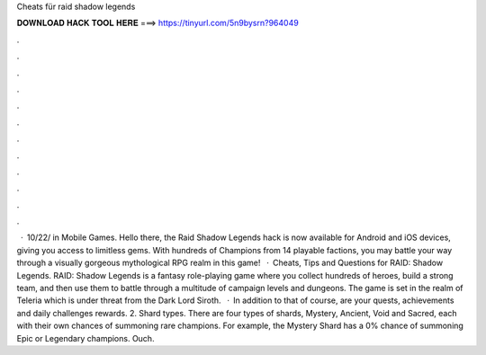 Cheats für raid shadow legends

𝐃𝐎𝐖𝐍𝐋𝐎𝐀𝐃 𝐇𝐀𝐂𝐊 𝐓𝐎𝐎𝐋 𝐇𝐄𝐑𝐄 ===> https://tinyurl.com/5n9bysrn?964049

.

.

.

.

.

.

.

.

.

.

.

.

 · 10/22/ in Mobile Games. Hello there, the Raid Shadow Legends hack is now available for Android and iOS devices, giving you access to limitless gems. With hundreds of Champions from 14 playable factions, you may battle your way through a visually gorgeous mythological RPG realm in this game!  · Cheats, Tips and Questions for RAID: Shadow Legends. RAID: Shadow Legends is a fantasy role-playing game where you collect hundreds of heroes, build a strong team, and then use them to battle through a multitude of campaign levels and dungeons. The game is set in the realm of Teleria which is under threat from the Dark Lord Siroth.  · In addition to that of course, are your quests, achievements and daily challenges rewards. 2. Shard types. There are four types of shards, Mystery, Ancient, Void and Sacred, each with their own chances of summoning rare champions. For example, the Mystery Shard has a 0% chance of summoning Epic or Legendary champions. Ouch.
